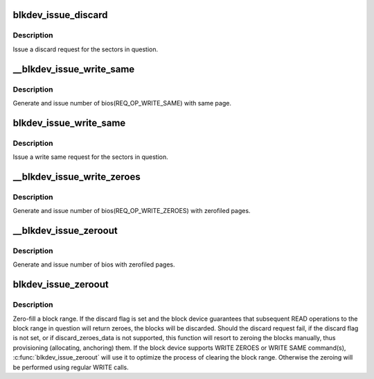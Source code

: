 .. -*- coding: utf-8; mode: rst -*-
.. src-file: block/blk-lib.c

.. _`blkdev_issue_discard`:

blkdev_issue_discard
====================

.. c:function:: int blkdev_issue_discard(struct block_device *bdev, sector_t sector, sector_t nr_sects, gfp_t gfp_mask, unsigned long flags)

    queue a discard

    :param struct block_device \*bdev:
        blockdev to issue discard for

    :param sector_t sector:
        start sector

    :param sector_t nr_sects:
        number of sectors to discard

    :param gfp_t gfp_mask:
        memory allocation flags (for bio_alloc)

    :param unsigned long flags:
        BLKDEV_IFL\_\* flags to control behaviour

.. _`blkdev_issue_discard.description`:

Description
-----------

Issue a discard request for the sectors in question.

.. _`__blkdev_issue_write_same`:

__blkdev_issue_write_same
=========================

.. c:function:: int __blkdev_issue_write_same(struct block_device *bdev, sector_t sector, sector_t nr_sects, gfp_t gfp_mask, struct page *page, struct bio **biop)

    generate number of bios with same page

    :param struct block_device \*bdev:
        target blockdev

    :param sector_t sector:
        start sector

    :param sector_t nr_sects:
        number of sectors to write

    :param gfp_t gfp_mask:
        memory allocation flags (for bio_alloc)

    :param struct page \*page:
        page containing data to write

    :param struct bio \*\*biop:
        pointer to anchor bio

.. _`__blkdev_issue_write_same.description`:

Description
-----------

Generate and issue number of bios(REQ_OP_WRITE_SAME) with same page.

.. _`blkdev_issue_write_same`:

blkdev_issue_write_same
=======================

.. c:function:: int blkdev_issue_write_same(struct block_device *bdev, sector_t sector, sector_t nr_sects, gfp_t gfp_mask, struct page *page)

    queue a write same operation

    :param struct block_device \*bdev:
        target blockdev

    :param sector_t sector:
        start sector

    :param sector_t nr_sects:
        number of sectors to write

    :param gfp_t gfp_mask:
        memory allocation flags (for bio_alloc)

    :param struct page \*page:
        page containing data

.. _`blkdev_issue_write_same.description`:

Description
-----------

Issue a write same request for the sectors in question.

.. _`__blkdev_issue_write_zeroes`:

__blkdev_issue_write_zeroes
===========================

.. c:function:: int __blkdev_issue_write_zeroes(struct block_device *bdev, sector_t sector, sector_t nr_sects, gfp_t gfp_mask, struct bio **biop)

    generate number of bios with WRITE ZEROES

    :param struct block_device \*bdev:
        blockdev to issue

    :param sector_t sector:
        start sector

    :param sector_t nr_sects:
        number of sectors to write

    :param gfp_t gfp_mask:
        memory allocation flags (for bio_alloc)

    :param struct bio \*\*biop:
        pointer to anchor bio

.. _`__blkdev_issue_write_zeroes.description`:

Description
-----------

Generate and issue number of bios(REQ_OP_WRITE_ZEROES) with zerofiled pages.

.. _`__blkdev_issue_zeroout`:

__blkdev_issue_zeroout
======================

.. c:function:: int __blkdev_issue_zeroout(struct block_device *bdev, sector_t sector, sector_t nr_sects, gfp_t gfp_mask, struct bio **biop, bool discard)

    generate number of zero filed write bios

    :param struct block_device \*bdev:
        blockdev to issue

    :param sector_t sector:
        start sector

    :param sector_t nr_sects:
        number of sectors to write

    :param gfp_t gfp_mask:
        memory allocation flags (for bio_alloc)

    :param struct bio \*\*biop:
        pointer to anchor bio

    :param bool discard:
        discard flag

.. _`__blkdev_issue_zeroout.description`:

Description
-----------

Generate and issue number of bios with zerofiled pages.

.. _`blkdev_issue_zeroout`:

blkdev_issue_zeroout
====================

.. c:function:: int blkdev_issue_zeroout(struct block_device *bdev, sector_t sector, sector_t nr_sects, gfp_t gfp_mask, bool discard)

    zero-fill a block range

    :param struct block_device \*bdev:
        blockdev to write

    :param sector_t sector:
        start sector

    :param sector_t nr_sects:
        number of sectors to write

    :param gfp_t gfp_mask:
        memory allocation flags (for bio_alloc)

    :param bool discard:
        whether to discard the block range

.. _`blkdev_issue_zeroout.description`:

Description
-----------

Zero-fill a block range.  If the discard flag is set and the block
device guarantees that subsequent READ operations to the block range
in question will return zeroes, the blocks will be discarded. Should
the discard request fail, if the discard flag is not set, or if
discard_zeroes_data is not supported, this function will resort to
zeroing the blocks manually, thus provisioning (allocating,
anchoring) them. If the block device supports WRITE ZEROES or WRITE SAME
command(s), \ :c:func:`blkdev_issue_zeroout`\  will use it to optimize the process of
clearing the block range. Otherwise the zeroing will be performed
using regular WRITE calls.

.. This file was automatic generated / don't edit.

